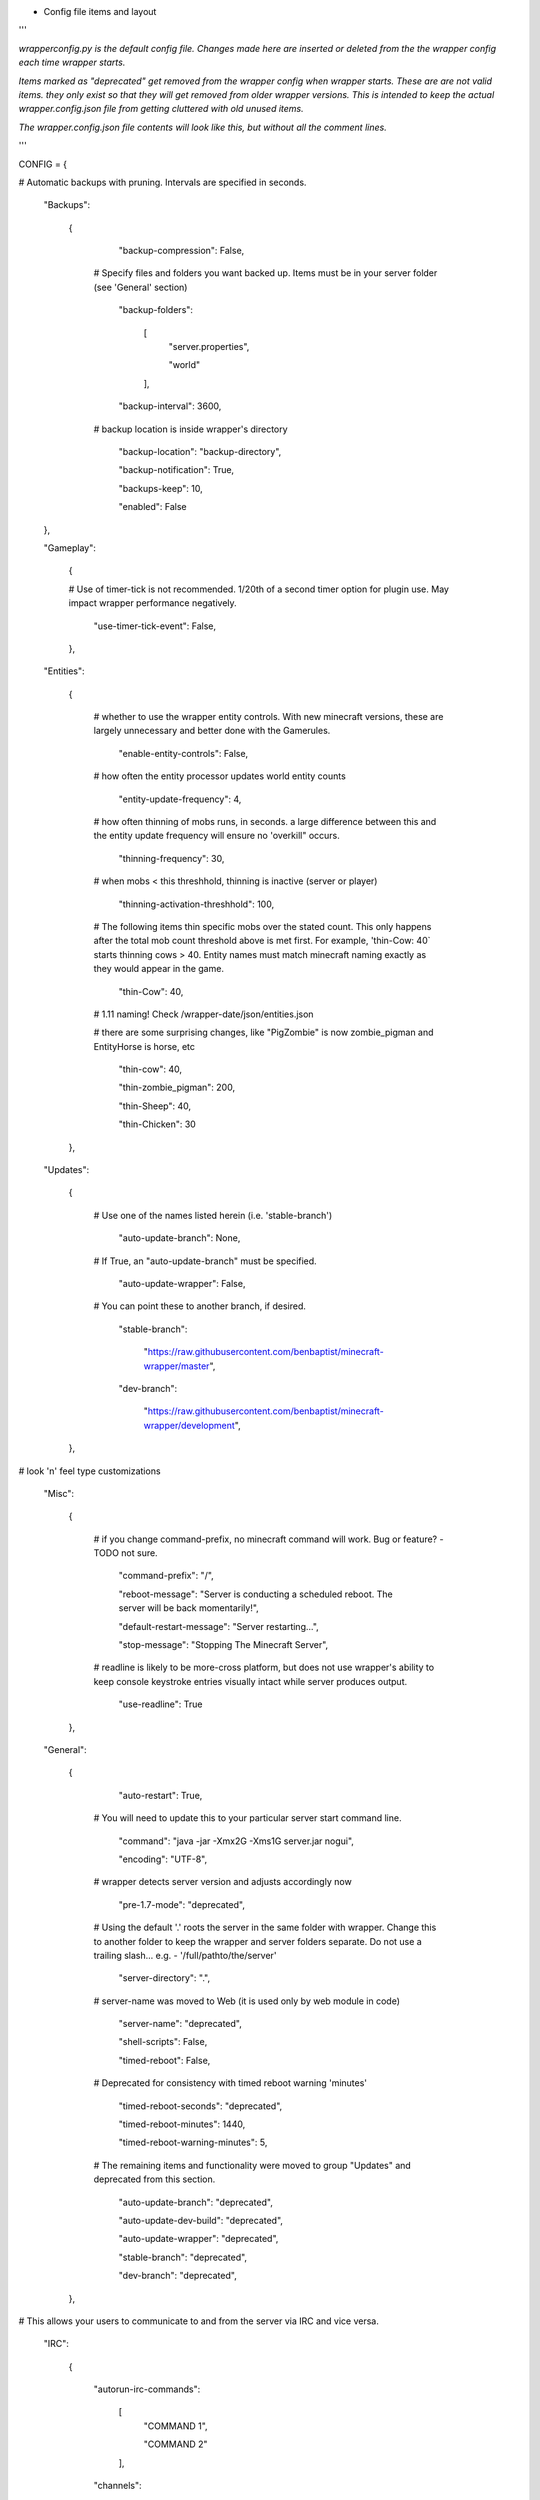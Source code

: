 
-  Config file items and layout

'''

*wrapperconfig.py is the default config file.  Changes made
here are inserted or deleted from the the wrapper config
each time wrapper starts.*

*Items marked as "deprecated" get removed from the wrapper
config when wrapper starts.  These are are not valid items.
they only exist so that they will get removed from older
wrapper versions.  This is intended to keep the actual
wrapper.config.json file from getting cluttered with old
unused items.*

*The wrapper.config.json file contents will look like this,
but without all the comment lines.*

'''

CONFIG = {

# Automatic backups with pruning. Intervals are specified in seconds.

    "Backups":

        {

            "backup-compression": False,

         # Specify files and folders you want backed up.  Items must be in your server folder (see 'General' section)

            "backup-folders":

                [
                    "server.properties",

                    "world"

                ],

            "backup-interval": 3600,

         # backup location is inside wrapper's directory

            "backup-location": "backup-directory",

            "backup-notification": True,

            "backups-keep": 10,

            "enabled": False

    },

    "Gameplay":

        {

        # Use of timer-tick is not recommended.  1/20th of a second timer option for plugin use. May impact wrapper performance negatively.

            "use-timer-tick-event": False,

        },

    "Entities":

        {

         # whether to use the wrapper entity controls.  With new minecraft versions, these are largely unnecessary and better done with the Gamerules.

            "enable-entity-controls": False,

         # how often the entity processor updates world entity counts

            "entity-update-frequency": 4,

         # how often thinning of mobs runs, in seconds.  a large difference between this and the entity update frequency will ensure no 'overkill" occurs.

            "thinning-frequency": 30,

         # when mobs < this threshhold, thinning is inactive (server or player)

            "thinning-activation-threshhold": 100,

         # The following items thin specific mobs over the stated count.  This only happens after the total mob count threshold above is met first.  For example, 'thin-Cow: 40` starts thinning cows > 40.  Entity names must match minecraft naming exactly as they would appear in the game.

            "thin-Cow": 40,

         # 1.11 naming!  Check /wrapper-date/json/entities.json

         # there are some surprising changes, like "PigZombie" is now zombie_pigman and EntityHorse is horse, etc

            "thin-cow": 40,

            "thin-zombie_pigman": 200,

            "thin-Sheep": 40,

            "thin-Chicken": 30

        },

    "Updates":

        {

         # Use one of the names listed herein (i.e. 'stable-branch')

            "auto-update-branch": None,

         # If True, an "auto-update-branch" must be specified.

            "auto-update-wrapper": False,

         # You can point these to another branch, if desired.

            "stable-branch":

                "https://raw.githubusercontent.com/benbaptist/minecraft-wrapper/master",

            "dev-branch":

                "https://raw.githubusercontent.com/benbaptist/minecraft-wrapper/development",

        },

# look 'n' feel type customizations

    "Misc":

        {

         # if you change command-prefix, no minecraft command will work. Bug or feature? -TODO not sure.

            "command-prefix": "/",

            "reboot-message": "Server is conducting a scheduled reboot. The server will be back momentarily!",

            "default-restart-message": "Server restarting...",

            "stop-message": "Stopping The Minecraft Server",

         # readline is likely to be more-cross platform, but does not use wrapper's ability to keep console keystroke entries visually intact while server produces output.

            "use-readline": True

        },

    "General":

        {

            "auto-restart": True,

         # You will need to update this to your particular server start command line.

            "command": "java -jar -Xmx2G -Xms1G server.jar nogui",

            "encoding": "UTF-8",

         # wrapper detects server version and adjusts accordingly now

            "pre-1.7-mode": "deprecated",

         # Using the default '.' roots the server in the same folder with wrapper. Change this to another folder to keep the wrapper and server folders separate.  Do not use a trailing slash...  e.g. - '/full/pathto/the/server'

            "server-directory": ".",

         # server-name was moved to Web (it is used only by web module in code)

            "server-name": "deprecated",

            "shell-scripts": False,

            "timed-reboot": False,

         # Deprecated for consistency with timed reboot warning 'minutes'

            "timed-reboot-seconds": "deprecated",

            "timed-reboot-minutes": 1440,

            "timed-reboot-warning-minutes": 5,

         # The remaining items and functionality were moved to group "Updates" and deprecated from this section.

            "auto-update-branch": "deprecated",

            "auto-update-dev-build": "deprecated",

            "auto-update-wrapper": "deprecated",

            "stable-branch":  "deprecated",

            "dev-branch":  "deprecated",

        },

# This allows your users to communicate to and from the server via IRC and vice versa.

    "IRC":

        {

            "autorun-irc-commands":

                [
                    "COMMAND 1",

                    "COMMAND 2"

                ],

            "channels":

                [
                    "#wrapper"

                ],

            "command-character": ".",

            "control-from-irc": False,

            "control-irc-pass": "password",

            "irc-enabled": False,

            "nick": "MinecraftWrap",

            "obstruct-nicknames": False,

            "password": None,

            "port": 6667,

            "server": "benbaptist.com",

            "show-channel-server": True,

            "show-irc-join-part": True

        },



    "Proxy":

    # This is a man-in-the-middle proxy similar to BungeeCord, which is used for extra plugin functionality. online-mode must be set to False in server.properties. Make sure that the server is not accessible directly from the outside world.

    # Note: the online-mode option here refers to the proxy only, not to the server's offline mode.  Each server's online mode will depend on its setting in server.properties.  It is recommended that you turn network-compression-threshold to -1 (off) in server.properties for fewer issues.

        {

                "convert-player-files": False,

            # This actually does nothing in the code. TODO - re-implement this somewhere? perhaps in the server JSON response?

                "max-players": 1024,

            # the wrapper's online mode, NOT the server.

                "online-mode": True,

                "proxy-bind": "0.0.0.0",

                "proxy-enabled": False,

            # if wrapper is a sub world (wrapper needs to do extra work to spawn the player).

                "proxy-sub-world": False,

            # the wrapper's proxy port that accepts client connections from the internet. This port is exposed to the internet via your port forwards.

                "proxy-port": 25565,

            # Deprecated - This port is autoconfigured from server console output now.

                "server-port": "deprecated",

                "spigot-mode": False,

            # silent bans cause your server to ignore sockets from that IP (for IP bans). This will cause your server to appear offline and avoid possible confrontations.

                "silent-ipban": True,

                "hidden-ops":

                # these players do not appear in the sample server player list pings.

                    [

                        "SurestTexas00",

                        "BenBaptist"

                    ]

            },

        "Web":

            {

                "public-stats": True,

                "web-allow-file-management": True,

                "web-bind": "0.0.0.0",

                "web-enabled": False,

                "web-password": "password",

                "web-port": 8070,

                "server-name": "Minecraft Server",

            }

    }

# 
